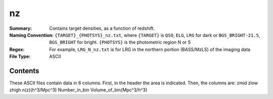 ==
nz
==

:Summary: Contains target densities, as a function of redshift.
:Naming Convention: ``{TARGET}_{PHOTSYS}_nz.txt``, where ``{TARGET}`` is ``QSO``, ``ELG``, ``LRG`` 
                    for dark or ``BGS_BRIGHT-21.5``, ``BGS_BRIGHT`` for bright. ``{PHOTSYS}`` is the photometric region 
                    N or S
:Regex: For example, ``LRG_N_nz.txt`` is for LRG in the northern portion (BASS/MzLS) of the imaging data
:File Type: ASCII

Contents
========

These ASCII files contain data in 6 columns. First, in the header the area is indicated.
Then, the columns are: zmid zlow zhigh n(z)(h^3/Mpc^3) Number_in_bin Volume_of_bin(Mpc^3/h^3)

